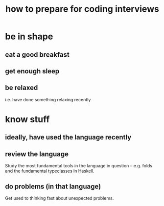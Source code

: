 :PROPERTIES:
:ID:       e17f1f19-30af-486f-b5ad-2e1a01d94407
:END:
#+title: how to prepare for coding interviews
* be in shape
** eat a good breakfast
** get enough sleep
** be relaxed
   i.e. have done something relaxing recently
* know stuff
** ideally, have used the language recently
** review the language
   Study the most fundamental tools in the language in question --
   e.g. folds and the fundamental typeclasses in Haskell.
** do problems (in that language)
   Get used to thinking fast about unexpected problems.

